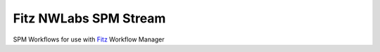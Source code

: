 Fitz NWLabs SPM Stream
=======================

SPM Workflows for use with `Fitz`_ Workflow Manager

.. _Fitz : http://github.com/kastman/fitz
